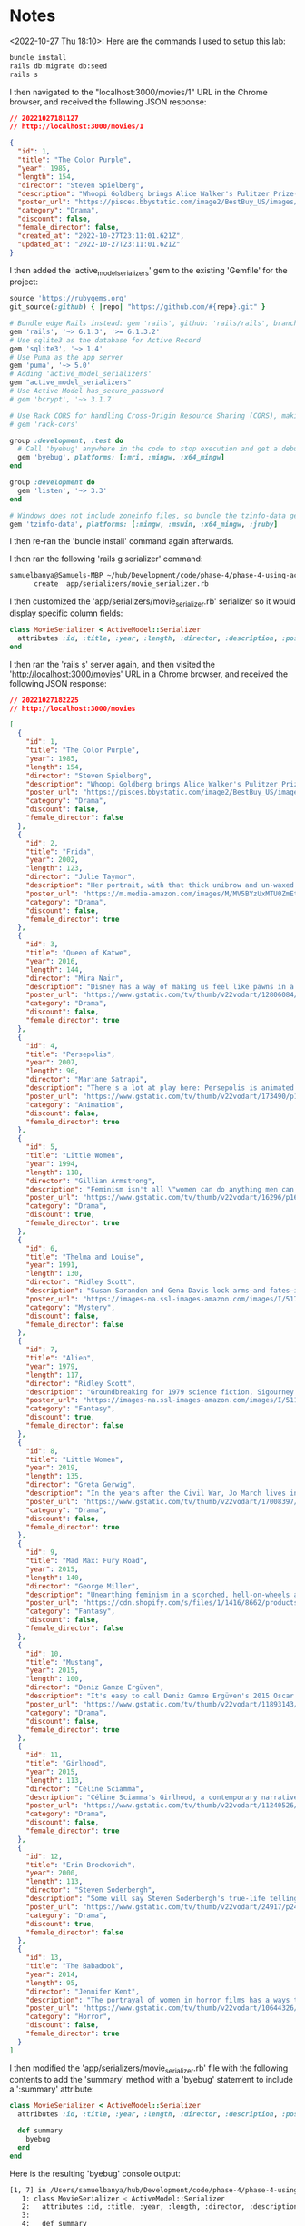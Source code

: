 * Notes
<2022-10-27 Thu 18:10>: Here are the commands I used to setup this lab:
#+begin_src bash
bundle install
rails db:migrate db:seed
rails s
#+end_src

I then navigated to the "localhost:3000/movies/1" URL in the Chrome browser, and received the following JSON response:
#+begin_src json
// 20221027181127
// http://localhost:3000/movies/1

{
  "id": 1,
  "title": "The Color Purple",
  "year": 1985,
  "length": 154,
  "director": "Steven Spielberg",
  "description": "Whoopi Goldberg brings Alice Walker's Pulitzer Prize-winning feminist novel to life as Celie, a Southern woman who suffered abuse over decades. A project brought to a hesitant Steven Spielberg by producer Quincy Jones, the film marks Spielberg's first female lead.",
  "poster_url": "https://pisces.bbystatic.com/image2/BestBuy_US/images/products/3071/3071213_so.jpg",
  "category": "Drama",
  "discount": false,
  "female_director": false,
  "created_at": "2022-10-27T23:11:01.621Z",
  "updated_at": "2022-10-27T23:11:01.621Z"
}
#+end_src

I then added the 'active_model_serializers' gem to the existing 'Gemfile' for the project:
#+begin_src ruby
source 'https://rubygems.org'
git_source(:github) { |repo| "https://github.com/#{repo}.git" }

# Bundle edge Rails instead: gem 'rails', github: 'rails/rails', branch: 'main'
gem 'rails', '~> 6.1.3', '>= 6.1.3.2'
# Use sqlite3 as the database for Active Record
gem 'sqlite3', '~> 1.4'
# Use Puma as the app server
gem 'puma', '~> 5.0'
# Adding 'active_model_serializers'
gem "active_model_serializers"
# Use Active Model has_secure_password
# gem 'bcrypt', '~> 3.1.7'

# Use Rack CORS for handling Cross-Origin Resource Sharing (CORS), making cross-origin AJAX possible
# gem 'rack-cors'

group :development, :test do
  # Call 'byebug' anywhere in the code to stop execution and get a debugger console
  gem 'byebug', platforms: [:mri, :mingw, :x64_mingw]
end

group :development do
  gem 'listen', '~> 3.3'
end

# Windows does not include zoneinfo files, so bundle the tzinfo-data gem
gem 'tzinfo-data', platforms: [:mingw, :mswin, :x64_mingw, :jruby]
#+end_src

I then re-ran the 'bundle install' command again afterwards.

I then ran the following 'rails g serializer' command:
#+begin_src bash
samuelbanya@Samuels-MBP ~/hub/Development/code/phase-4/phase-4-using-active-model-serializer $ rails g serializer movie
      create  app/serializers/movie_serializer.rb
#+end_src

I then customized the 'app/serializers/movie_serializer.rb' serializer so it would display specific column fields:
#+begin_src ruby
class MovieSerializer < ActiveModel::Serializer
  attributes :id, :title, :year, :length, :director, :description, :poster_url, :category, :discount, :female_director
end
#+end_src

I then ran the 'rails s' server again, and then visited the 'http://localhost:3000/movies' URL in a Chrome browser, and received the following JSON response:
#+begin_src json
// 20221027182225
// http://localhost:3000/movies

[
  {
    "id": 1,
    "title": "The Color Purple",
    "year": 1985,
    "length": 154,
    "director": "Steven Spielberg",
    "description": "Whoopi Goldberg brings Alice Walker's Pulitzer Prize-winning feminist novel to life as Celie, a Southern woman who suffered abuse over decades. A project brought to a hesitant Steven Spielberg by producer Quincy Jones, the film marks Spielberg's first female lead.",
    "poster_url": "https://pisces.bbystatic.com/image2/BestBuy_US/images/products/3071/3071213_so.jpg",
    "category": "Drama",
    "discount": false,
    "female_director": false
  },
  {
    "id": 2,
    "title": "Frida",
    "year": 2002,
    "length": 123,
    "director": "Julie Taymor",
    "description": "Her portrait, with that thick unibrow and un-waxed upper lip, has become an iconic symbol of feminism. Julie Taymor's biopic takes us behind the canvas to reveal the artist, the activist, the revolutionary. And knowing what we do now about lead actress Selma Hayek's off-screen experience, this film proves an even greater victory.",
    "poster_url": "https://m.media-amazon.com/images/M/MV5BYzUxMTU0ZmEtZWE0Ni00NzJlLThhZTUtNDA1ZDZjZDUxYThiXkEyXkFqcGdeQXVyNjk1Njg5NTA@._V1_.jpg",
    "category": "Drama",
    "discount": false,
    "female_director": true
  },
  {
    "id": 3,
    "title": "Queen of Katwe",
    "year": 2016,
    "length": 144,
    "director": "Mira Nair",
    "description": "Disney has a way of making us feel like pawns in a game of Let's See How Hard We Can Make Them Cry. But that's not the case with Mira Nair's feel-good drama about a Uganda girl's path to chess champ, adapted from an ESPN sports essay. Moms and dads, you want your daughters to grow up to be chess champions.",
    "poster_url": "https://www.gstatic.com/tv/thumb/v22vodart/12806084/p12806084_v_v8_ar.jpg",
    "category": "Drama",
    "discount": false,
    "female_director": true
  },
  {
    "id": 4,
    "title": "Persepolis",
    "year": 2007,
    "length": 96,
    "director": "Marjane Satrapi",
    "description": "There's a lot at play here: Persepolis is animated like a graphic novel. It's done in black and white. It's about a girl who defies Islamic fundamentalists. It's autobiographical. And it's in French. The result: a brilliant feminist feat from Marjane Satrapi.",
    "poster_url": "https://www.gstatic.com/tv/thumb/v22vodart/173490/p173490_v_v8_an.jpg",
    "category": "Animation",
    "discount": false,
    "female_director": true
  },
  {
    "id": 5,
    "title": "Little Women",
    "year": 1994,
    "length": 118,
    "director": "Gillian Armstrong",
    "description": "Feminism isn't all \"women can do anything men can do\"—it's women can do whatever the hell they want to do. And for the protagonist sisters in Gillian Anderson's adaptation of Louisa May Alcott's novel, that means a writer, a musician, a housewife and a free spirit.",
    "poster_url": "https://www.gstatic.com/tv/thumb/v22vodart/16296/p16296_v_v8_aj.jpg",
    "category": "Drama",
    "discount": true,
    "female_director": true
  },
  {
    "id": 6,
    "title": "Thelma and Louise",
    "year": 1991,
    "length": 130,
    "director": "Ridley Scott",
    "description": "Susan Sarandon and Gena Davis lock arms—and fates—in this buddy road trip drama with a feminist legacy that runs deeper than the Grand Canyon. Sure, it's directed by Ridley Scott, but the screenplay about a pair of outlaws who are anything but passive comes straight from the pen of Callie Khouri.",
    "poster_url": "https://images-na.ssl-images-amazon.com/images/I/517NV58X7WL._SY445_.jpg",
    "category": "Mystery",
    "discount": false,
    "female_director": false
  },
  {
    "id": 7,
    "title": "Alien",
    "year": 1979,
    "length": 117,
    "director": "Ridley Scott",
    "description": "Groundbreaking for 1979 science fiction, Sigourney Weaver's Ellen Ripley is one of the genre's most iconic female characters. She's not a damsel—she's a badass final girl and the only survivor to defeat the monster that mutilated and destroyed every other member of the Nostromo crew.",
    "poster_url": "https://images-na.ssl-images-amazon.com/images/I/5119C4MWJ0L.jpg",
    "category": "Fantasy",
    "discount": true,
    "female_director": false
  },
  {
    "id": 8,
    "title": "Little Women",
    "year": 2019,
    "length": 135,
    "director": "Greta Gerwig",
    "description": "In the years after the Civil War, Jo March lives in New York and makes her living as a writer, while her sister Amy studies painting in Paris. Amy has a chance encounter with Theodore, a childhood crush who proposed to Jo but was ultimately rejected. Their oldest sibling, Meg, is married to a schoolteacher, while shy sister Beth develops a devastating illness that brings the family back together.",
    "poster_url": "https://www.gstatic.com/tv/thumb/v22vodart/17008397/p17008397_v_v8_aa.jpg",
    "category": "Drama",
    "discount": false,
    "female_director": true
  },
  {
    "id": 9,
    "title": "Mad Max: Fury Road",
    "year": 2015,
    "length": 140,
    "director": "George Miller",
    "description": "Unearthing feminism in a scorched, hell-on-wheels action flick from road warrior franchise man George Miller isn't exactly obvious. But though it's titled after a male character, he is muzzled for much of the film, lending the action to a female imperator and her feminist revolt against the horrors of sexism.",
    "poster_url": "https://cdn.shopify.com/s/files/1/1416/8662/products/mad_max_fury_road_2015_advance_original_film_artB_69310cd2-a499-45fc-a12d-df89480c4c99_5000x.jpg?v=1573593327",
    "category": "Fantasy",
    "discount": false,
    "female_director": false
  },
  {
    "id": 10,
    "title": "Mustang",
    "year": 2015,
    "length": 100,
    "director": "Deniz Gamze Ergüven",
    "description": "It's easy to call Deniz Gamze Ergüven's 2015 Oscar nominee a feminist film, since it's about five orphan girls who give oppression and the Turkish patriarchy the middle finger. But it's so much more than that—it's Ergüven's personal comment on what it means to be a woman in Turkey.",
    "poster_url": "https://www.gstatic.com/tv/thumb/v22vodart/11893143/p11893143_v_v8_ab.jpg",
    "category": "Drama",
    "discount": false,
    "female_director": true
  },
  {
    "id": 11,
    "title": "Girlhood",
    "year": 2015,
    "length": 113,
    "director": "Céline Sciamma",
    "description": "Céline Sciamma's Girlhood, a contemporary narrative with a classic plot that isn't too distant from anything in the Jane Austen canon, follows a French teenager's slog through gang life on a quest to self-discovery.",
    "poster_url": "https://www.gstatic.com/tv/thumb/v22vodart/11240526/p11240526_v_v8_aa.jpg",
    "category": "Drama",
    "discount": false,
    "female_director": true
  },
  {
    "id": 12,
    "title": "Erin Brockovich",
    "year": 2000,
    "length": 113,
    "director": "Steven Soderbergh",
    "description": "Some will say Steven Soderbergh's true-life telling of that time a single mother blew the whistle on PG&E; knowingly poisoning local residents objectifies its lead with scanty costumes. We'd say that's precisely why this film makes our list: because women can wear whatever the hell they want and get sh*t done!",
    "poster_url": "https://www.gstatic.com/tv/thumb/v22vodart/24917/p24917_v_v8_aa.jpg",
    "category": "Drama",
    "discount": true,
    "female_director": false
  },
  {
    "id": 13,
    "title": "The Babadook",
    "year": 2014,
    "length": 95,
    "director": "Jennifer Kent",
    "description": "The portrayal of women in horror films has a ways to go. When it’s not a damsel in a soaked white tank top, it’s a virgin being tortured and exploited. Thankfully, that’s changing. In Jennifer Kent’s dark fairy tale, we have Amelia, a multidimensional character battling monsters and her own inner demons.",
    "poster_url": "https://www.gstatic.com/tv/thumb/v22vodart/10644326/p10644326_v_v8_ah.jpg",
    "category": "Horror",
    "discount": false,
    "female_director": true
  }
]
#+end_src

I then modified the 'app/serializers/movie_serializer.rb' file with the following contents to add the 'summary' method with a 'byebug' statement to include a ':summary' attribute:
#+begin_src ruby
class MovieSerializer < ActiveModel::Serializer
  attributes :id, :title, :year, :length, :director, :description, :poster_url, :category, :discount, :female_director, :summary

  def summary
    byebug
  end
end
#+end_src

Here is the resulting 'byebug' console output:
#+begin_src bash
[1, 7] in /Users/samuelbanya/hub/Development/code/phase-4/phase-4-using-active-model-serializer/app/serializers/movie_serializer.rb
   1: class MovieSerializer < ActiveModel::Serializer
   2:   attributes :id, :title, :year, :length, :director, :description, :poster_url, :category, :discount, :female_director, :summary
   3:
   4:   def summary
   5:     byebug
=> 6:   end
   7: end
(byebug) self
#<MovieSerializer:0x00007f87293c5688 @object=#<Movie id: 1, title: "The Color Purple", year: 1985, length: 154, director: "Steven Spielberg", description: "Whoopi Goldberg brings Alice Walker's Pulitzer Pri...", poster_url: "https://pisces.bbystatic.com/image2/BestBuy_US/ima...", category: "Drama", discount: false, female_director: false, created_at: "2022-10-27 23:11:01.621899000 +0000", updated_at: "2022-10-27 23:11:01.621899000 +0000">, @instance_options={:namespace=>nil, :scope=>nil, :scope_name=>:current_user}, @root=nil, @scope=nil, @instance_reflections={}, @attributes=nil>
(byebug) self.object
#<Movie id: 1, title: "The Color Purple", year: 1985, length: 154, director: "Steven Spielberg", description: "Whoopi Goldberg brings Alice Walker's Pulitzer Pri...", poster_url: "https://pisces.bbystatic.com/image2/BestBuy_US/ima...", category: "Drama", discount: false, female_director: false, created_at: "2022-10-27 23:11:01.621899000 +0000", updated_at: "2022-10-27 23:11:01.621899000 +0000">
(byebug) self.object.title
"The Color Purple"
#+end_src

I then revised the 'app/serializers/movie_serializer.rb' file with the following contents given the fact that I can index into some of the object properties with this in mind:
#+begin_src ruby
class MovieSerializer < ActiveModel::Serializer
  attributes :id, :title, :year, :length, :director, :description, :poster_url, :category, :discount, :female_director, :summary

  def summary
    "#{self.object.title} - #{self.object.description[0..49]}..."
  end
end
#+end_src

For some goofy reason, the lab wanted to make some kind of custom serializer (which makes it difficult to follow along in the future when they should have just made a new scenario, but whatever, I went along with it).

I created a file in 'app/serializers/movie_summary_serializer.rb', and filled it with the following contents:
#+begin_src ruby
class MovieSummarySerializer < ActiveModel::Serializer
    attributes :summary

    def summary
        "#{self.object.title} - #{self.object.description[0..49]}..."
    end
end
#+end_src

I then added the following in 'config/rotues.rb':
#+begin_src ruby
Rails.application.routes.draw do
  resources :movies, only: [:index, :show]
  get "/movies/:id/summary", to: "movies#summary"
  # For details on the DSL available within this file, see https://guides.rubyonrails.org/routing.html
end
#+end_src

I then opened up 'rails s' server, and navigated to the 'localhost:3000/movies/1/summary' URL and received the following response:
#+begin_src json
// 20221027183825
// http://localhost:3000/movies/1/summary

{
  "summary": "The Color Purple - Whoopi Goldberg brings Alice Walker's Pulitzer Pri..."
}
#+end_src

As seen above, this only showed the summary for one movie, so I revised 'config/routes.rb' with the following revision:
#+begin_src ruby
Rails.application.routes.draw do
  resources :movies, only: [:index, :show]
  # For an individual movie summary:
  get "/movies/:id/summary", to: "movies#summary"
  # For multiple movie summaries:
  get "/movie_summaries", to: "movies#summaries"
  # For details on the DSL available within this file, see https://guides.rubyonrails.org/routing.html
end
#+end_src

I then revised the 'app/controllers/movies_controller.rb' Controller file with the following revision:
#+begin_src ruby
class MoviesController < ApplicationController
  rescue_from ActiveRecord::RecordNotFound, with: :render_not_found_response

  def index
    movies = Movie.all
    render json: movies
  end

  def show
    movie = Movie.find(params[:id])
    render json: movie
  end

  def summary
    movie = Movie.find(params[:id])
    render json: movie, serializer: MovieSummarySerializer
  end

  def summaries
    movies = Movie.all()
    render json: movies, each_serializer: MovieSummarySerializer
  end

  private

  def render_not_found_response
    render json: { error: "Movie not found" }, status: :not_found
  end
end
#+end_src

Answers To "Check Your Understanding":
- Q1. What do we mean when we say Active Model Serializer uses a convention-based approach?
- Answer: This means that you have to fulfill the needs of setting up the serializer by providing the necessary 'attributes' in the serializer as well as defining its route properly in 'config/routes.rb'
- Q2. What are some ways to break convention when using ActiveModel::Serializer?
- Answer: You can create your own custom serializer within the 'app/serializers' section. Then you have to add a related route in the 'config/routes.rb' routes file. Then, in the related controller in 'app/controllers', you need to specify the 'serializer: ' symbol value that points to each serializer with the 'each_serializer:' symbol value
